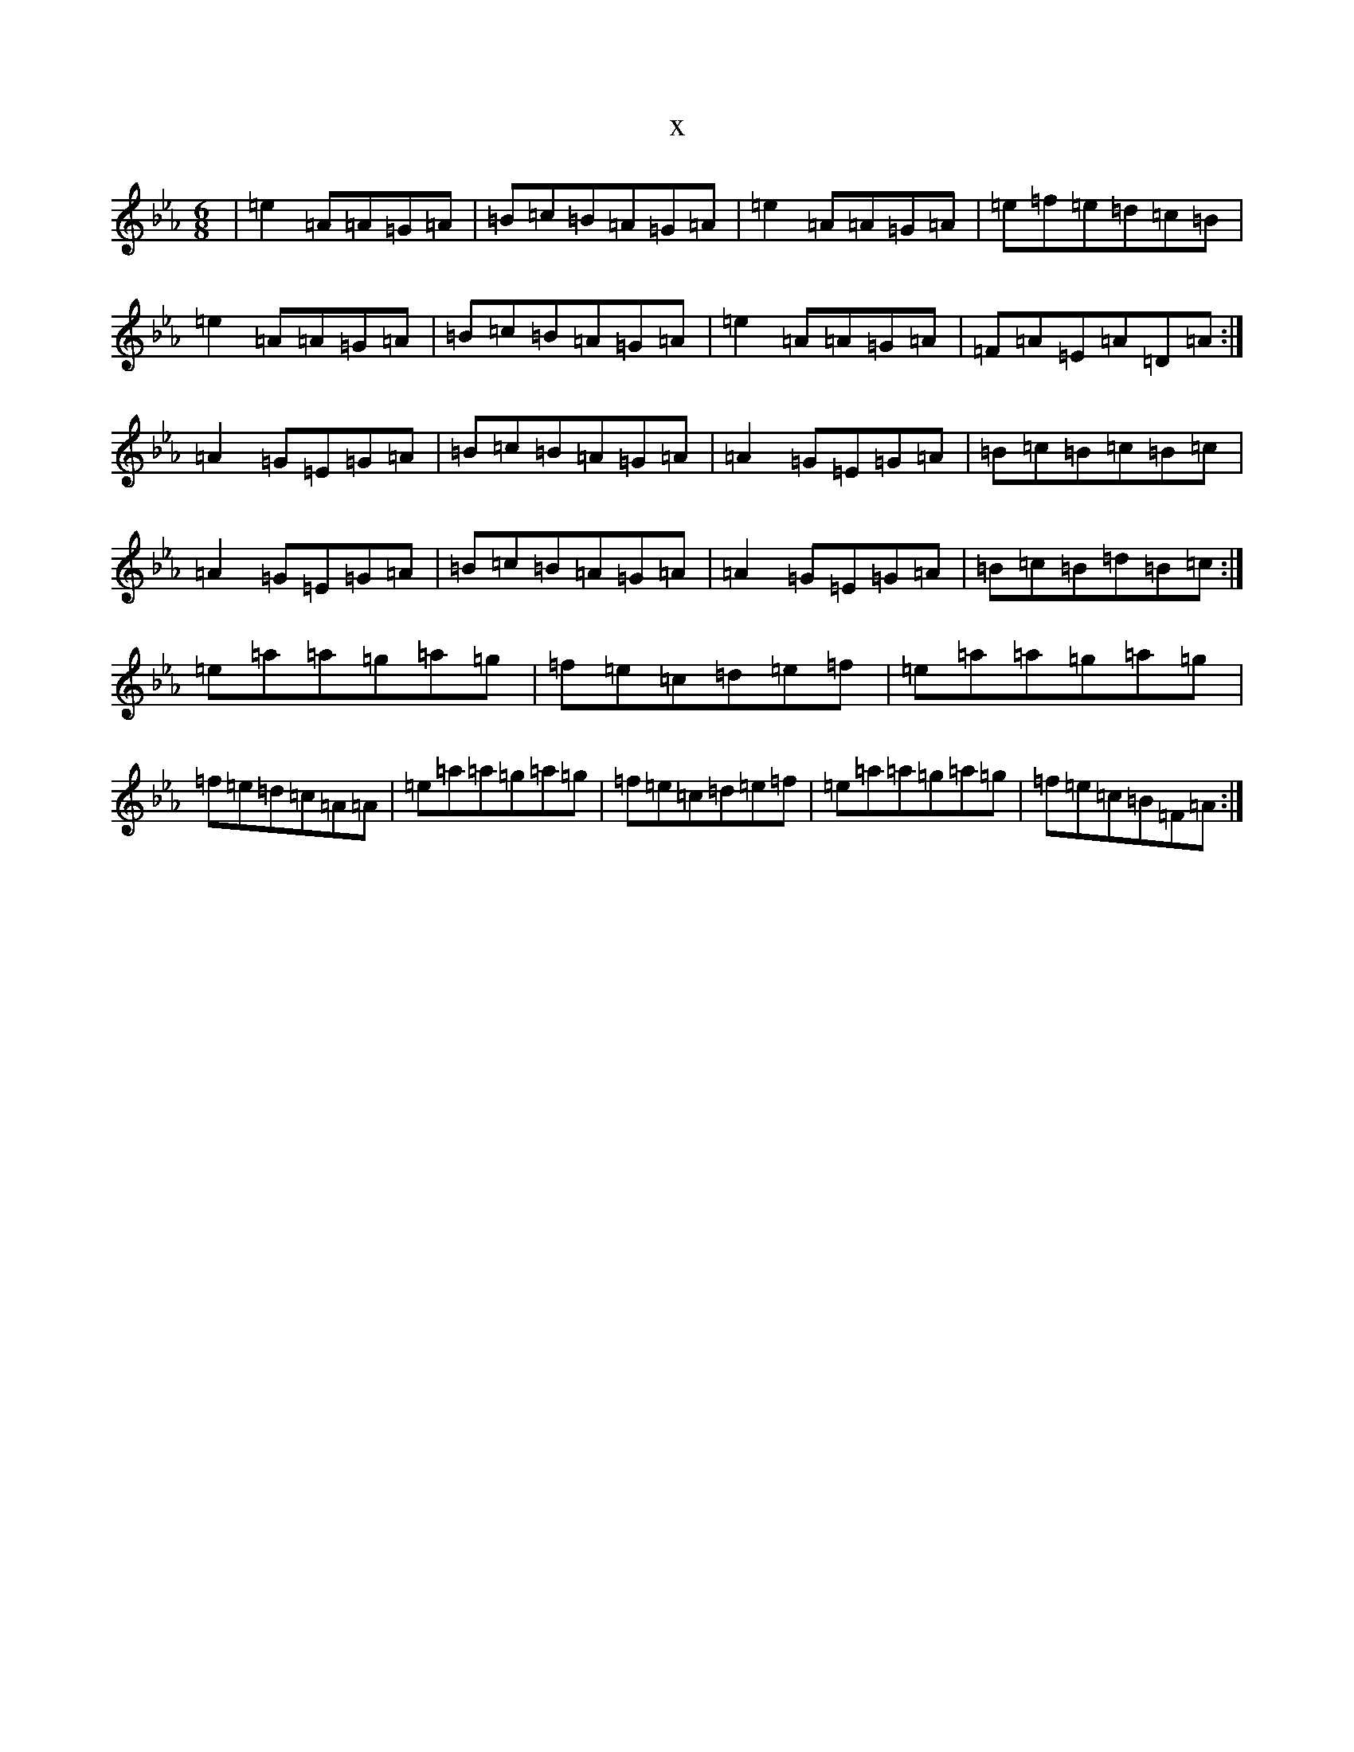 X:5357
T:x
L:1/8
M:6/8
K: C minor
|=e2=A=A=G=A|=B=c=B=A=G=A|=e2=A=A=G=A|=e=f=e=d=c=B|=e2=A=A=G=A|=B=c=B=A=G=A|=e2=A=A=G=A|=F=A=E=A=D=A:|=A2=G=E=G=A|=B=c=B=A=G=A|=A2=G=E=G=A|=B=c=B=c=B=c|=A2=G=E=G=A|=B=c=B=A=G=A|=A2=G=E=G=A|=B=c=B=d=B=c:|=e=a=a=g=a=g|=f=e=c=d=e=f|=e=a=a=g=a=g|=f=e=d=c=A=A|=e=a=a=g=a=g|=f=e=c=d=e=f|=e=a=a=g=a=g|=f=e=c=B=F=A:|